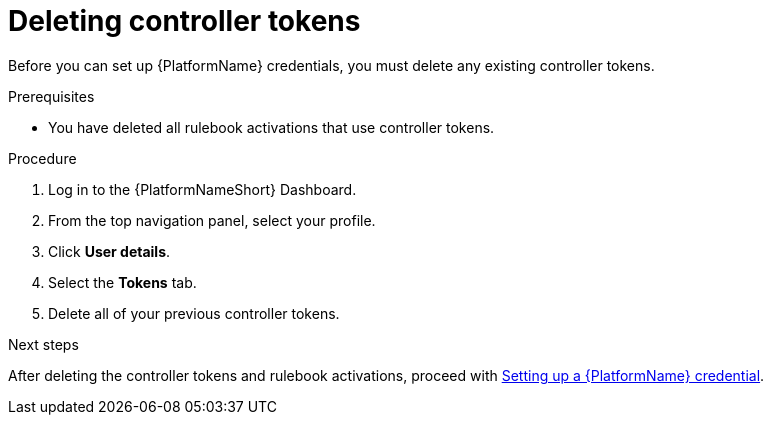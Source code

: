 :_mod-docs-content-type: PROCEDURE
[id="eda-delete-controller-token"]

= Deleting controller tokens

Before you can set up {PlatformName} credentials, you must delete any existing controller tokens.

.Prerequisites
* You have deleted all rulebook activations that use controller tokens.

.Procedure

. Log in to the {PlatformNameShort} Dashboard.
. From the top navigation panel, select your profile.
. Click *User details*.
. Select the *Tokens* tab.
. Delete all of your previous controller tokens. 

.Next steps
After deleting the controller tokens and rulebook activations, proceed with link:https://docs.redhat.com/en/documentation/red_hat_ansible_automation_platform/2.5/html/using_automation_decisions/eda-set-up-rhaap-credential-type#eda-set-up-rhaap-credential[Setting up a {PlatformName} credential].
